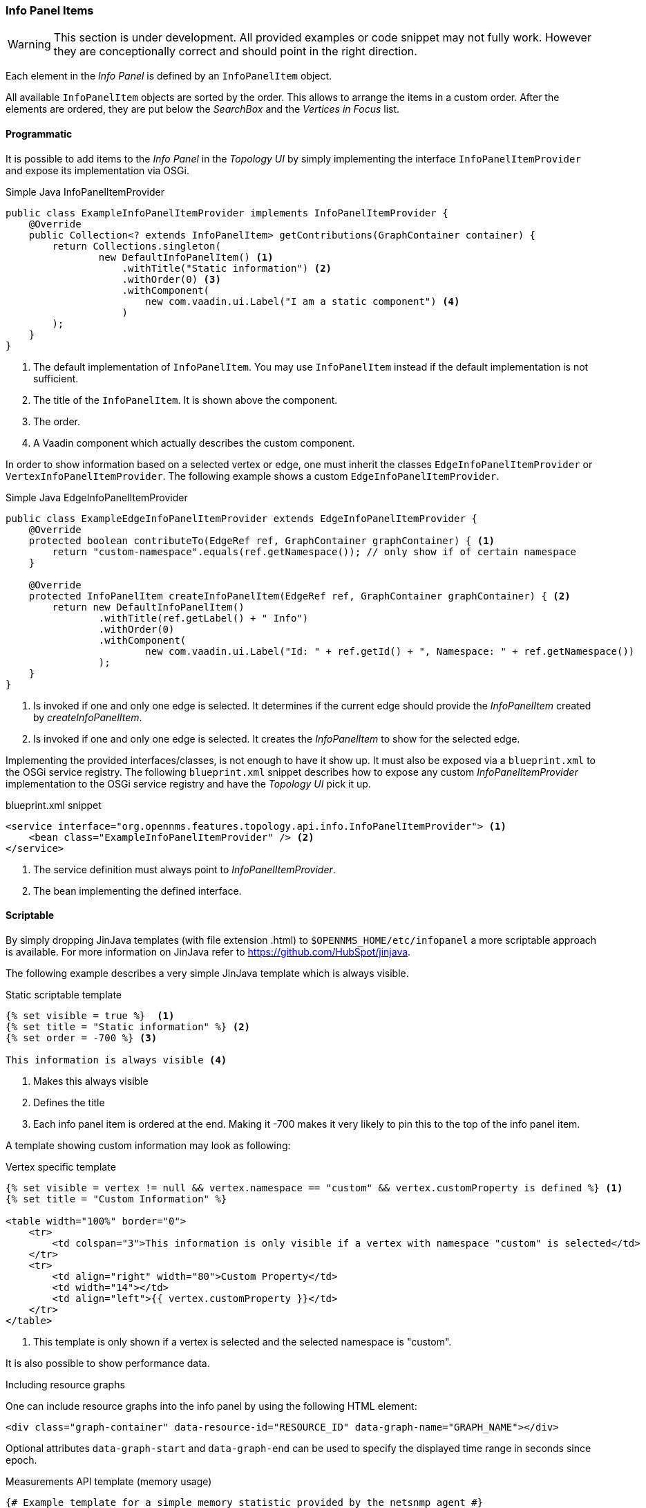 // Allow image rendering
:imagesdir: ../../images

=== Info Panel Items

WARNING: This section is under development.
All provided examples or code snippet may not fully work.
However they are conceptionally correct and should point in the right direction.

Each element in the _Info Panel_ is defined by an `InfoPanelItem` object.

All available `InfoPanelItem` objects are sorted by the order.
This allows to arrange the items in a custom order.
After the elements are ordered, they are put below the _SearchBox_ and the _Vertices in Focus_ list.

==== Programmatic

It is possible to add items to the _Info Panel_ in the _Topology UI_ by simply implementing the interface `InfoPanelItemProvider` and expose its implementation via OSGi.

.Simple Java InfoPanelItemProvider
[source, java]
----
public class ExampleInfoPanelItemProvider implements InfoPanelItemProvider {
    @Override
    public Collection<? extends InfoPanelItem> getContributions(GraphContainer container) {
        return Collections.singleton(
                new DefaultInfoPanelItem() <1>
                    .withTitle("Static information") <2>
                    .withOrder(0) <3>
                    .withComponent(
                        new com.vaadin.ui.Label("I am a static component") <4>
                    )
        );
    }
}
----
<1> The default implementation of `InfoPanelItem`.
You may use `InfoPanelItem` instead if the default implementation is not sufficient.
<2> The title of the `InfoPanelItem`.
It is shown above the component.
<3> The order.
<4> A Vaadin component which actually describes the custom component.

In order to show information based on a selected vertex or edge, one must inherit the classes `EdgeInfoPanelItemProvider` or `VertexInfoPanelItemProvider`.
The following example shows a custom `EdgeInfoPanelItemProvider`.

.Simple Java EdgeInfoPanelItemProvider
[source, java]
----
public class ExampleEdgeInfoPanelItemProvider extends EdgeInfoPanelItemProvider {
    @Override
    protected boolean contributeTo(EdgeRef ref, GraphContainer graphContainer) { <1>
        return "custom-namespace".equals(ref.getNamespace()); // only show if of certain namespace
    }

    @Override
    protected InfoPanelItem createInfoPanelItem(EdgeRef ref, GraphContainer graphContainer) { <2>
        return new DefaultInfoPanelItem()
                .withTitle(ref.getLabel() + " Info")
                .withOrder(0)
                .withComponent(
                        new com.vaadin.ui.Label("Id: " + ref.getId() + ", Namespace: " + ref.getNamespace())
                );
    }
}
----
<1> Is invoked if one and only one edge is selected.
It determines if the current edge should provide the _InfoPanelItem_ created by _createInfoPanelItem_.
<2> Is invoked if one and only one edge is selected.
It creates the _InfoPanelItem_ to show for the selected edge.

Implementing the provided interfaces/classes, is not enough to have it show up.
It must also be exposed via a `blueprint.xml` to the OSGi service registry.
The following `blueprint.xml` snippet describes how to expose any custom _InfoPanelItemProvider_ implementation to the OSGi service registry and have the _Topology UI_ pick it up.

.blueprint.xml snippet
[source, xml]
----
<service interface="org.opennms.features.topology.api.info.InfoPanelItemProvider"> <1>
    <bean class="ExampleInfoPanelItemProvider" /> <2>
</service>
----

<1> The service definition must always point to _InfoPanelItemProvider_.
<2> The bean implementing the defined interface.

==== Scriptable

By simply dropping JinJava templates (with file extension .html) to `$OPENNMS_HOME/etc/infopanel` a more scriptable approach is available.
For more information on JinJava refer to https://github.com/HubSpot/jinjava.

The following example describes a very simple JinJava template which is always visible.

.Static scriptable template
[source, html]
----
{% set visible = true %}  <1>
{% set title = "Static information" %} <2>
{% set order = -700 %} <3>

This information is always visible <4>
----
<1> Makes this always visible
<2> Defines the title
<3> Each info panel item is ordered at the end.
Making it -700 makes it very likely to pin this to the top of the info panel item.

A template showing custom information may look as following:

.Vertex specific template
[source, html]
----
{% set visible = vertex != null && vertex.namespace == "custom" && vertex.customProperty is defined %} <1>
{% set title = "Custom Information" %}

<table width="100%" border="0">
    <tr>
        <td colspan="3">This information is only visible if a vertex with namespace "custom" is selected</td>
    </tr>
    <tr>
        <td align="right" width="80">Custom Property</td>
        <td width="14"></td>
        <td align="left">{{ vertex.customProperty }}</td>
    </tr>
</table>
----
<1> This template is only shown if a vertex is selected and the selected namespace is "custom".

It is also possible to show performance data.

.Including resource graphs
One can include resource graphs into the info panel by using the following HTML element:
[source, html]
----
<div class="graph-container" data-resource-id="RESOURCE_ID" data-graph-name="GRAPH_NAME"></div>
----

Optional attributes `data-graph-start` and `data-graph-end` can be used to specify the displayed time range in seconds since epoch.

.Measurements API template (memory usage)
[source, html]
----
{# Example template for a simple memory statistic provided by the netsnmp agent #}
{% set visible = node != null && node.sysObjectId == ".1.3.6.1.4.1.8072.3.2.10" %}
{% set order = 110 %}

{# Setting the title #}
{% set title = "System Memory" %}

{# Define resource Id to be used #}
{% set resourceId = "node[" + node.id + "].nodeSnmp[]" %}

{# Define attribute Id to be used #}
{% set attributeId = "hrSystemUptime" %}

{% set total = measurements.getLastValue(resourceId, "memTotalReal")/1000/1024 %}
{% set avail = measurements.getLastValue(resourceId, "memAvailReal")/1000/1024 %}

<table border="0" width="100%">
    <tr>
        <td width="80" align="right" valign="top">Total</td>
        <td width="14"></td>
        <td align="left" valign="top" colspan="2">
            {{ total|round(2) }} GB(s)
        </td>
    </tr>
    <tr>
        <td width="80" align="right" valign="top">Used</td>
        <td width="14"></td>
        <td align="left" valign="top" colspan="2">
            {{ (total-avail)|round(2) }} GB(s)
        </td>
    </tr>
    <tr>
        <td width="80" align="right" valign="top">Available</td>
        <td width="14"></td>
        <td align="left" valign="top" colspan="2">
            {{ avail|round(2) }} GB(s)
        </td>
    </tr>
    <tr>
        <td width="80" align="right" valign="top">Usage</td>
        <td width="14"></td>
        <td align="left" valign="top">
            <meter style="width:100%" min="0" max="{{ total }}" low="{{ 0.5*total }}" high="{{ 0.8*total }}" value="{{ total-avail }}" optimum="0"/>
        </td>
        <td width="1">
            &nbsp;{{ ((total-avail)/total*100)|round(2) }}%
        </td>
    </tr>
</table>
----

.Measurements API template (uptime)
[source, html]
----
{# Example template for the system uptime provided by the netsnmp agent #}
{% set visible = node != null && node.sysObjectId == ".1.3.6.1.4.1.8072.3.2.10" %}
{% set order = 100 %}

{# Setting the title #}
{% set title = "System Uptime" %}

{# Define resource Id to be used #}
{% set resourceId = "node[" + node.id + "].nodeSnmp[]" %}

{# Define attribute Id to be used #}
{% set attributeId = "hrSystemUptime" %}

<table border="0" width="100%">
    <tr>
        <td width="80" align="right" valign="top">getLastValue()</td>
        <td width="14"></td>
        <td align="left" valign="top">
            {# Querying the last value via the getLastValue() method: #}

            {% set last = measurements.getLastValue(resourceId, attributeId)/100.0/60.0/60.0/24.0 %}
            {{ last|round(2) }} day(s)
        </td>
    </tr>
    <tr>
        <td width="80" align="right" valign="top">query()</td>
        <td width="14"></td>
        <td align="left" valign="top">
            {# Querying the last value via the query() method. A custom function 'currentTimeMillis()' in
            the namespace 'System' is used to get the timestamps for the query: #}

            {% set end = System:currentTimeMillis() %}
            {% set start = end - (15 * 60 * 1000) %}

            {% set values = measurements.query(resourceId, attributeId, start, end, 300000, "AVERAGE") %}

            {# Iterating over the values in reverse order and grab the first value which is not NaN #}
            {% set last = "NaN" %}
            {% for value in values|reverse %}
                {%- if value != "NaN" && last == "NaN" %}
                    {{ (value/100.0/60.0/60.0/24.0)|round(2) }} day(s)
                    {% set last = value %}
                {% endif %}
            {%- endfor %}
        </td>
    </tr>
    <tr>
        <td width="80" align="right" valign="top">Graph</td>
        <td width="14"></td>
        <td align="left" valign="top">
            {# We use the start and end variable here to construct the graph's Url: #}

            <img src="/opennms/graph/graph.png?resourceId=node[{{ node.id }}].nodeSnmp[]&report=netsnmp.hrSystemUptime&start={{ start }}&end={{ end }}&width=170&height=30"/>
        </td>
    </tr>
</table>

----
